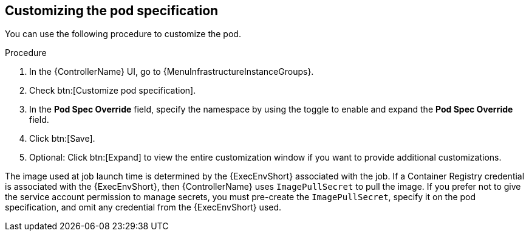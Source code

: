 [id="proc-customizing-pod-specs"]

== Customizing the pod specification

You can use the following procedure to customize the pod.

.Procedure
. In the {ControllerName} UI, go to {MenuInfrastructureInstanceGroups}.
. Check btn:[Customize pod specification].
. In the *Pod Spec Override* field, specify the namespace by using the toggle to enable and expand the *Pod Spec Override* field.
. Click btn:[Save].
. Optional: Click btn:[Expand] to view the entire customization window if you want to provide additional customizations.

The image used at job launch time is determined by the {ExecEnvShort} associated with the job.
If a Container Registry credential is associated with the {ExecEnvShort}, then {ControllerName} uses `ImagePullSecret` to pull the image.
If you prefer not to give the service account permission to manage secrets, you must pre-create the `ImagePullSecret`, specify it on the pod specification, and omit any credential from the {ExecEnvShort} used.
